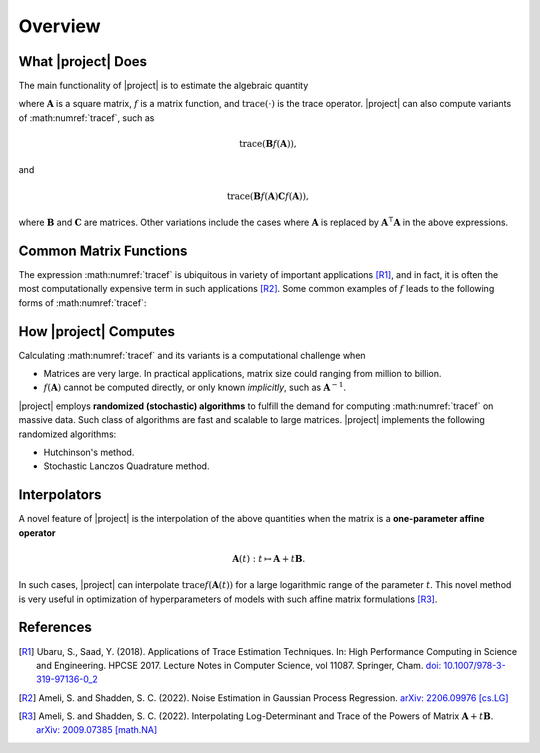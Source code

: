 .. _overview:

Overview
********

What |project| Does
===================

The main functionality of |project| is to estimate the algebraic quantity

.. math::
   :label: tracef

    \mathrm{trace} \left( f(\mathbf{A}) \right),

where :math:`\mathbf{A}` is a square matrix, :math:`f` is a matrix function, and :math:`\mathrm{trace}(\cdot)` is the trace operator. |project| can also compute variants of :math:numref:`tracef`, such as

.. math::
   \mathrm{trace} \left(\mathbf{B} f(\mathbf{A}) \right),

and

.. math::

    \mathrm{trace} \left(\mathbf{B} f(\mathbf{A}) \mathbf{C} f(\mathbf{A}) \right),

where :math:`\mathbf{B}` and :math:`\mathbf{C}` are matrices. Other variations include the cases where :math:`\mathbf{A}` is replaced by :math:`\mathbf{A}^{\intercal} \mathbf{A}` in the above expressions.


Common Matrix Functions
=======================

The expression :math:numref:`tracef` is ubiquitous in variety of important applications [R1]_, and in fact, it is often the most computationally expensive term in such applications [R2]_. Some common examples of :math:`f` leads to the following forms of :math:numref:`tracef`:

.. glossary::

    Log-Determinant

        If :math:`f: x \mapsto \log \vert x \vert`, then :math:`\mathrm{trace} \left(f(\mathbf{A}) \right) = \log \vert \det \mathbf{A} \vert` is the log-determinant of :math:`\mathbf{A}`, which frequently appears in statistics and machine learning, particularly in log-likelihood functions.

    Trace of Matrix Powers

        If :math:`f: x \mapsto x^p`, :math:`p \in \mathbb{R}`, then :math:numref:`tracef` is :math:`\mathrm{trace} (\mathbf{A}^p)`. Interesting cases are the nagative powers, such as the trace of inverse, :math:`\mathrm{trace} (\mathbf{A}^{-1})`, where :math:`\mathbf{A}^{-1}` is implicitly known. This function frequently appears in statistics and machine learning. In particular, :math:`p=-1` and :math:`p=-2` appear in the **Jacobian** and **Hessian** of log-likelihood functions, respectively.

    Schatten :math:`p`-norm and Schatten :math:`p`-anti-norm

        If :math:`f: x \mapsto x^{\frac{p}{2}}``, then :math:`\mathrm{trace} (\mathbf{A}^{\frac{p}{2}})` is the Schatten :math:`p`-norm (if :math:`p > 0`), and is the Schatten :math:`p`-anti-norm (if :math:`p < 0`). Schatten norm has applications in rank-constrained optimization in machine learning.

    Eigencount and Numerical Rank

        If :math:`f: x \mapsto \mathbf{1}_{[a,b]}(x)` is the indicator (step) function in the interval :math:`[a, b]`, then :math:`\mathrm{trace}(\mathbf{1}(\mathbf{A}))` estimates number of non-zero eigenvalues of :math:`\mathbf{A}` in that interval, which is an inexpensive method to estimate the rank of a large matrix. Eigencount is closely related to the Principal Component Analysis (PCA) and low-rank approximations in machine learning.

    Extrada Index of Graphs

        If :math:`f: x \mapsto \exp(x)`, then :math:`\mathrm{trace} \left( \exp(\mathbf{A}) \right)` is the `Estrada index <https://en.wikipedia.org/wiki/Estrada_index>`_ of :math:`\mathbf{A}`, which has applications in computational biology such as in protein folding.

    Spectral Density

        If :math:`f: x \mapsto \delta(x - \lambda)`, where :math:`\delta(x)` is the Dirac's delta function, then :math:`\mathrm{trace} \left( f(\mathbf{A})\right)` yields the spectral density of the eigenvalues of :math:`\mathbf{A}`. Estimating the spectral density of matrices, which is also known as `Density of States (DOS) <https://en.wikipedia.org/wiki/Density_of_states>`_, is a common problem in solid state physics.

How |project| Computes
======================

Calculating :math:numref:`tracef` and its variants is a computational challenge when

* Matrices are very large. In practical applications, matrix size could ranging from million to billion.
* :math:`f(\mathbf{A})` cannot be computed directly, or only known *implicitly*, such as :math:`\mathbf{A}^{-1}`.

|project| employs **randomized (stochastic) algorithms** to fulfill the demand for computing :math:numref:`tracef` on massive data. Such class of algorithms are fast and scalable to large matrices. |project| implements the following randomized algorithms:

* Hutchinson's method.
* Stochastic Lanczos Quadrature method.


Interpolators
=============

A novel feature of |project| is the interpolation of the above quantities when the matrix is a **one-parameter affine operator**

.. math::

    \mathbf{A}(t): t \mapsto \mathbf{A} + t \mathbf{B}.

In such cases, |project| can interpolate :math:`\mathrm{trace} f(\mathbf{A}(t))` for a large logarithmic range of the parameter :math:`t`. This novel method is very useful in optimization of hyperparameters of models with such affine matrix formulations [R3]_.

References
==========

.. [R1] Ubaru, S., Saad, Y. (2018). Applications of Trace Estimation Techniques. In: High Performance Computing in Science and Engineering. HPCSE 2017. Lecture Notes in Computer Science, vol 11087. Springer, Cham. `doi: 10.1007/978-3-319-97136-0_2 <https://doi.org/10.1007/978-3-319-97136-0_2>`_

.. [R2] Ameli, S. and Shadden, S. C. (2022). Noise Estimation in Gaussian Process Regression. `arXiv: 2206.09976 [cs.LG] <https://arxiv.org/abs/2206.09976>`_

.. [R3] Ameli, S. and Shadden, S. C. (2022). Interpolating Log-Determinant and Trace of the Powers of Matrix :math:`\mathbf{A} + t \mathbf{B}`. `arXiv: 2009.07385 [math.NA] <https://arxiv.org/abs/2009.07385>`_

